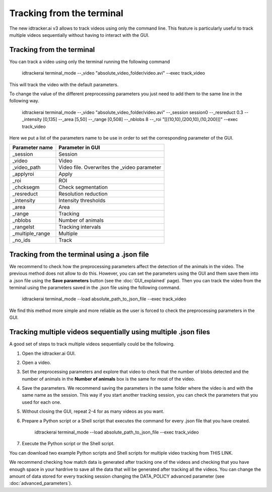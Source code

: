 Tracking from the terminal
==========================

The new idtracker.ai v3 allows to track videos using only the command line.
This feature is particularly useful to track multiple videos sequentially
without having to interact with the GUI.

Tracking from the terminal
**************************
You can track a video using only the terminal running the following command

    idtrackerai terminal_mode --_video "absolute_video_folder/video.avi" --exec track_video

This will track the video with the default parameters.

To change the value of the different preprocessing parameters you just need
to add them to the same line in the following way.


    idtrackerai terminal_mode --_video "absolute_video_folder/video.avi" --_session session0 --_resreduct 0.3 --_intensity [0,135] --_area [5,50] --_range [0,508] --_nblobs 8 --_roi "[[(10,10),(200,10),(10,200)]]" --exec track_video


Here we put a list of the parameters name to be use in order to set the
corresponding parameter of the GUI.

+--------------------------+--------------------------------------------------+
| **Parameter name**       | **Parameter in GUI**                             |
+--------------------------+--------------------------------------------------+
| _session                 | Session                                          |
+--------------------------+--------------------------------------------------+
| _video                   | Video                                            |
+--------------------------+--------------------------------------------------+
| _video_path              | Video file. Overwrites the _video parameter      |
+--------------------------+--------------------------------------------------+
| _applyroi                | Apply                                            |
+--------------------------+--------------------------------------------------+
| _roi                     | ROI                                              |
+--------------------------+--------------------------------------------------+
| _chcksegm                | Check segmentation                               |
+--------------------------+--------------------------------------------------+
| _resreduct               | Resolution reduction                             |
+--------------------------+--------------------------------------------------+
| _intensity               | Intensity thresholds                             |
|                          |                                                  |
+--------------------------+--------------------------------------------------+
| _area                    | Area                                             |
+--------------------------+--------------------------------------------------+
| _range                   | Tracking                                         |
+--------------------------+--------------------------------------------------+
| _nblobs                  | Number of animals                                |
+--------------------------+--------------------------------------------------+
| _rangelst                | Tracking intervals                               |
+--------------------------+--------------------------------------------------+
| _multiple_range          | Multiple                                         |
+--------------------------+--------------------------------------------------+
| _no_ids                  | Track                                            |
+--------------------------+--------------------------------------------------+


Tracking from the terminal using a .json file
*******************************************************

We recommend to check how the preprocessing parameters affect the detection
of the animals in the video. The previous method does not allow to do this.
However, you can set the parameters using the GUI and them save them into a
.json file using the **Save parameters** button (see the :doc:`GUI_explained`
page). Then you can track the video from the terminal using the parameters
saved in the .json file using the following command.

    idtrackerai terminal_mode --load absolute_path_to_json_file --exec track_video

We find this method more simple and more reliable as the user is forced to
check the preprocessing parameters in the GUI.

Tracking multiple videos sequentially using multiple .json files
****************************************************************

A good set of steps to track multiple videos sequentially could be the
following.

1. Open the idtracker.ai GUI.
2. Open a video.
3. Set the preprocessing parameters and explore that video to check that the number of blobs detected and the number of animals in the **Number of animals** box is the same for most of the video.
4. Save the parameters. We recommend saving the parameters in the same folder where the video is and with the same name as the session. This way if you start another tracking session, you can check the parameters that you used for each one.
5. Without closing the GUI, repeat 2-4 for as many videos as you want.
6. Prepare a Python script or a Shell script that executes the command for every .json file that you have created.

    idtrackerai terminal_mode --load absolute_path_to_json_file --exec track_video

7. Execute the Python script or the Shell script.

You can download two example Python scripts and Shell scripts for multiple video
tracking from THIS LINK.

We recommend checking how match data is generated after tracking one of the videos
and checking that you have enough space in your hardrive to save all the data
that will be generated after tracking all the videos. You can change the
amount of data stored for every tracking session changing the DATA_POLICY
advanced parameter (see :doc:`advanced_parameters`).
